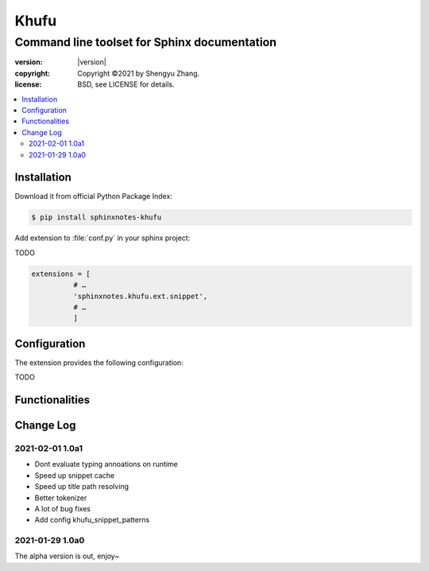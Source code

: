 
=====
Khufu
=====

---------------------------------------------
Command line toolset for Sphinx documentation
---------------------------------------------

.. image:: https://img.shields.io/github/stars/sphinx-notes/khufu.svg?style=social&label=Star&maxAge=2592000
   :target: https://github.com/sphinx-notes/any

:version: |version|
:copyright: Copyright ©2021 by Shengyu Zhang.
:license: BSD, see LICENSE for details.

.. contents::
   :local:
   :backlinks: none

Installation
============

Download it from official Python Package Index:

.. code-block:: console

   $ pip install sphinxnotes-khufu

Add extension to :file:`conf.py` in your sphinx project:

TODO

.. code-block:: python

    extensions = [
              # …
              'sphinxnotes.khufu.ext.snippet',
              # …
              ]

.. _Configuration:

Configuration
=============

The extension provides the following configuration:

TODO

Functionalities
===============

Change Log
==========

2021-02-01 1.0a1
----------------

- Dont evaluate typing annoations on runtime
- Speed up snippet cache
- Speed up title path resolving
- Better tokenizer
- A lot of bug fixes
- Add config khufu_snippet_patterns

.. sectionauthor:: Shengyu Zhang

2021-01-29 1.0a0
----------------


The alpha version is out, enjoy~

.. sectionauthor:: Shengyu Zhang
